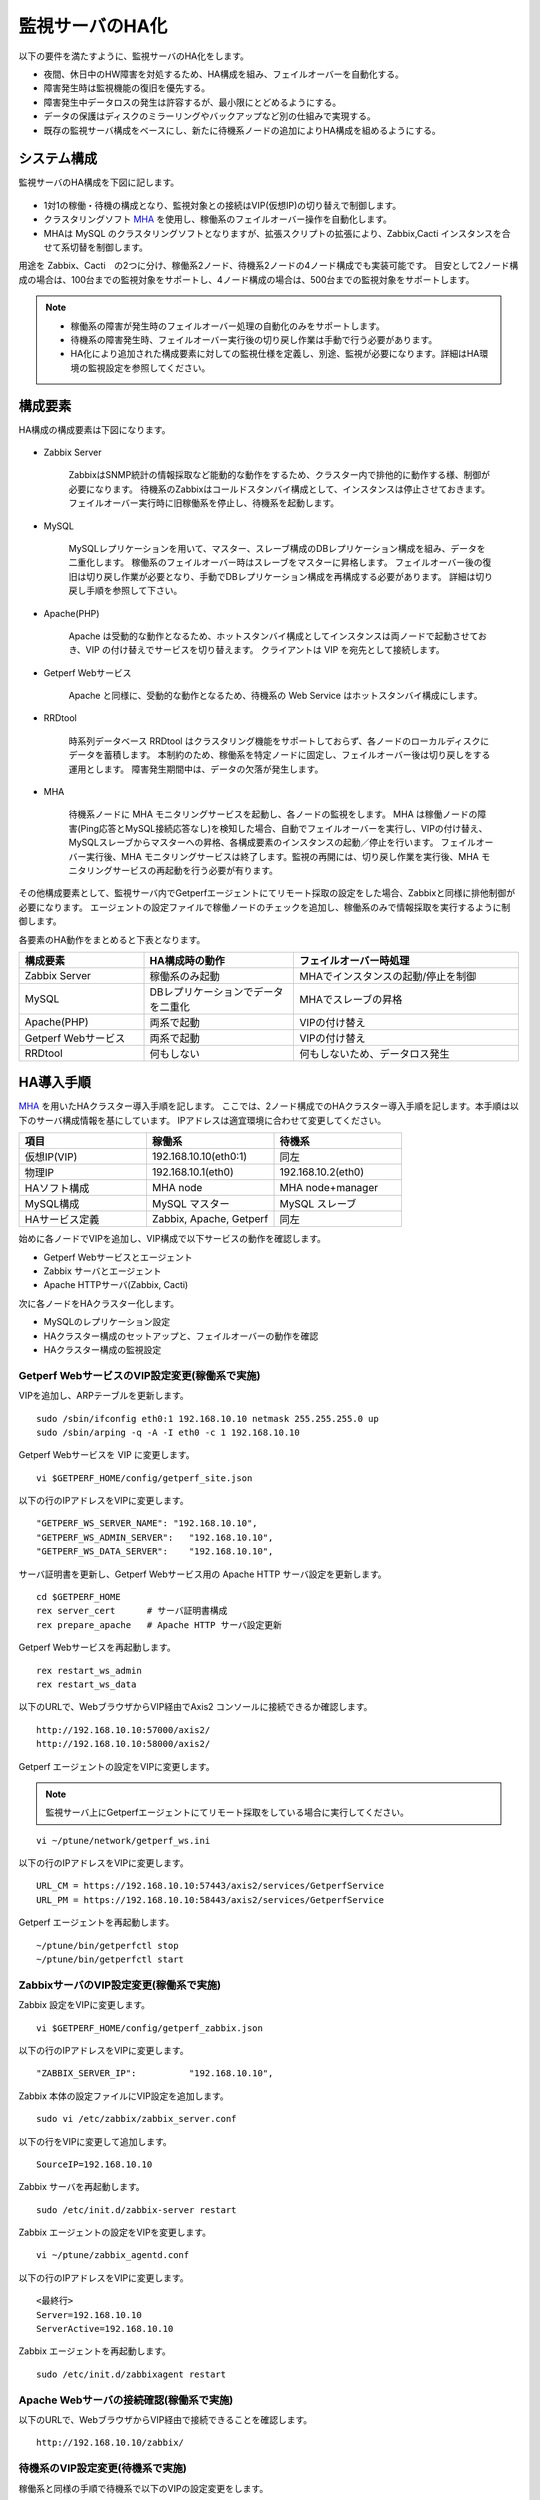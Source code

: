 監視サーバのHA化
=============================

以下の要件を満たすように、監視サーバのHA化をします。

- 夜間、休日中のHW障害を対処するため、HA構成を組み、フェイルオーバーを自動化する。
- 障害発生時は監視機能の復旧を優先する。
- 障害発生中データロスの発生は許容するが、最小限にとどめるようにする。
- データの保護はディスクのミラーリングやバックアップなど別の仕組みで実現する。
- 既存の監視サーバ構成をベースにし、新たに待機系ノードの追加によりHA構成を組めるようにする。

システム構成
-----------------------------

監視サーバのHA構成を下図に記します。

.. figure:: ../image/ha_clustering_base.png
   :align: center
   :alt: HA Clustering

- 1対1の稼働・待機の構成となり、監視対象との接続はVIP(仮想IP)の切り替えで制御します。
- クラスタリングソフト `MHA <https://code.google.com/p/mysql-master-ha/>`_ を使用し、稼働系のフェイルオーバー操作を自動化します。
- MHAは MySQL のクラスタリングソフトとなりますが、拡張スクリプトの拡張により、Zabbix,Cacti インスタンスを合せて系切替を制御します。

用途を Zabbix、Cacti　の2つに分け、稼働系2ノード、待機系2ノードの4ノード構成でも実装可能です。
目安として2ノード構成の場合は、100台までの監視対象をサポートし、4ノード構成の場合は、500台までの監視対象をサポートします。

.. note::

	- 稼働系の障害が発生時のフェイルオーバー処理の自動化のみをサポートします。
	- 待機系の障害発生時、フェイルオーバー実行後の切り戻し作業は手動で行う必要があります。
	- HA化により追加された構成要素に対しての監視仕様を定義し、別途、監視が必要になります。詳細はHA環境の監視設定を参照してください。

構成要素
-----------------------------

HA構成の構成要素は下図になります。

.. figure:: ../image/2node_ha_clustering.png
   :align: center
   :alt: 2 node HA Clustering

- Zabbix Server

	ZabbixはSNMP統計の情報採取など能動的な動作をするため、クラスター内で排他的に動作する様、制御が必要になります。
	待機系のZabbixはコールドスタンバイ構成として、インスタンスは停止させておきます。
	フェイルオーバー実行時に旧稼働系を停止し、待機系を起動します。

- MySQL

	MySQLレプリケーションを用いて、マスター、スレーブ構成のDBレプリケーション構成を組み、データを二重化します。
	稼働系のフェイルオーバー時はスレーブをマスターに昇格します。
	フェイルオーバー後の復旧は切り戻し作業が必要となり、手動でDBレプリケーション構成を再構成する必要があります。
	詳細は切り戻し手順を参照して下さい。

- Apache(PHP)

	Apache は受動的な動作となるため、ホットスタンバイ構成としてインスタンスは両ノードで起動させておき、VIP の付け替えでサービスを切り替えます。
	クライアントは VIP を宛先として接続します。

- Getperf Webサービス

	Apache と同様に、受動的な動作となるため、待機系の Web Service はホットスタンバイ構成にします。

- RRDtool

	時系列データベース RRDtool はクラスタリング機能をサポートしておらず、各ノードのローカルディスクにデータを蓄積します。
	本制約のため、稼働系を特定ノードに固定し、フェイルオーバー後は切り戻しをする運用とします。
	障害発生期間中は、データの欠落が発生します。

- MHA

	待機系ノードに MHA モニタリングサービスを起動し、各ノードの監視をします。
	MHA は稼働ノードの障害(Ping応答とMySQL接続応答なし)を検知した場合、自動でフェイルオーバーを実行し、VIPの付け替え、MySQLスレーブからマスターへの昇格、各構成要素のインスタンスの起動／停止を行います。
	フェイルオーバー実行後、MHA モニタリングサービスは終了します。監視の再開には、切り戻し作業を実行後、MHA モニタリングサービスの再起動を行う必要が有ります。

その他構成要素として、監視サーバ内でGetperfエージェントにてリモート採取の設定をした場合、Zabbixと同様に排他制御が必要になります。
エージェントの設定ファイルで稼働ノードのチェックを追加し、稼働系のみで情報採取を実行するように制御します。

各要素のHA動作をまとめると下表となります。

.. list-table::
   :widths: 25 30 45
   :header-rows: 1

   * - 構成要素
     - HA構成時の動作
     - フェイルオーバー時処理
   * - Zabbix Server
     - 稼働系のみ起動
     - MHAでインスタンスの起動/停止を制御
   * - MySQL
     - DBレプリケーションでデータを二重化
     - MHAでスレーブの昇格
   * - Apache(PHP)
     - 両系で起動
     - VIPの付け替え
   * - Getperf Webサービス
     - 両系で起動
     - VIPの付け替え
   * - RRDtool
     - 何もしない
     - 何もしないため、データロス発生

HA導入手順
-----------------------------

`MHA <https://code.google.com/p/mysql-master-ha/>`_ を用いたHAクラスター導入手順を記します。
ここでは、2ノード構成でのHAクラスター導入手順を記します。本手順は以下のサーバ構成情報を基にしています。
IPアドレスは適宜環境に合わせて変更してください。

.. list-table:: 
   :widths: 33 33 33
   :header-rows: 1

   * - 項目
     - 稼働系
     - 待機系
   * - 仮想IP(VIP)
     - 192.168.10.10(eth0:1)
     - 同左
   * - 物理IP
     - 192.168.10.1(eth0)
     - 192.168.10.2(eth0)
   * - HAソフト構成
     - MHA node
     - MHA node+manager
   * - MySQL構成
     - MySQL マスター
     - MySQL スレーブ
   * - HAサービス定義
     - Zabbix, Apache, Getperf
     - 同左

始めに各ノードでVIPを追加し、VIP構成で以下サービスの動作を確認します。

- Getperf Webサービスとエージェント
- Zabbix サーバとエージェント
- Apache HTTPサーバ(Zabbix, Cacti)

次に各ノードをHAクラスター化します。

- MySQLのレプリケーション設定
- HAクラスター構成のセットアップと、フェイルオーバーの動作を確認
- HAクラスター構成の監視設定

Getperf WebサービスのVIP設定変更(稼働系で実施)
^^^^^^^^^^^^^^^^^^^^^^^^^^^

VIPを追加し、ARPテーブルを更新します。

::

	sudo /sbin/ifconfig eth0:1 192.168.10.10 netmask 255.255.255.0 up
	sudo /sbin/arping -q -A -I eth0 -c 1 192.168.10.10

Getperf Webサービスを VIP に変更します。

::

	vi $GETPERF_HOME/config/getperf_site.json

以下の行のIPアドレスをVIPに変更します。

::

	"GETPERF_WS_SERVER_NAME": "192.168.10.10",
	"GETPERF_WS_ADMIN_SERVER":   "192.168.10.10",
	"GETPERF_WS_DATA_SERVER":    "192.168.10.10",

サーバ証明書を更新し、Getperf Webサービス用の Apache HTTP サーバ設定を更新します。

::

	cd $GETPERF_HOME
	rex server_cert      # サーバ証明書構成
	rex prepare_apache   # Apache HTTP サーバ設定更新

Getperf Webサービスを再起動します。

::

	rex restart_ws_admin
	rex restart_ws_data

以下のURLで、WebブラウザからVIP経由でAxis2 コンソールに接続できるか確認します。

::

	http://192.168.10.10:57000/axis2/
	http://192.168.10.10:58000/axis2/

Getperf エージェントの設定をVIPに変更します。

.. note:: 監視サーバ上にGetperfエージェントにてリモート採取をしている場合に実行してください。

::

	vi ~/ptune/network/getperf_ws.ini

以下の行のIPアドレスをVIPに変更します。

::

	URL_CM = https://192.168.10.10:57443/axis2/services/GetperfService
	URL_PM = https://192.168.10.10:58443/axis2/services/GetperfService

Getperf エージェントを再起動します。

::

	~/ptune/bin/getperfctl stop
	~/ptune/bin/getperfctl start

ZabbixサーバのVIP設定変更(稼働系で実施)
^^^^^^^^^^^^^^^^^^^^^^^^^^^

Zabbix 設定をVIPに変更します。

::

	vi $GETPERF_HOME/config/getperf_zabbix.json

以下の行のIPアドレスをVIPに変更します。

::

	"ZABBIX_SERVER_IP":          "192.168.10.10",

Zabbix 本体の設定ファイルにVIP設定を追加します。

::

	sudo vi /etc/zabbix/zabbix_server.conf

以下の行をVIPに変更して追加します。

::

	SourceIP=192.168.10.10

Zabbix サーバを再起動します。

::

	sudo /etc/init.d/zabbix-server restart

Zabbix エージェントの設定をVIPを変更します。

::

	vi ~/ptune/zabbix_agentd.conf

以下の行のIPアドレスをVIPに変更します。

::

	<最終行>
	Server=192.168.10.10
	ServerActive=192.168.10.10

Zabbix エージェントを再起動します。

::

	sudo /etc/init.d/zabbixagent restart

Apache Webサーバの接続確認(稼働系で実施)
^^^^^^^^^^^^^^^^^^^^^^^^^^^

以下のURLで、WebブラウザからVIP経由で接続できることを確認します。

::

	http://192.168.10.10/zabbix/

待機系のVIP設定変更(待機系で実施)
^^^^^^^^^^^^^^^^^^^^^^^^^^^

稼働系と同様の手順で待機系で以下のVIPの設定変更をします。

- Getperf WebサービスのVIP設定変更
- Getperf エージェントの設定のVIP変更
- ZabbixサーバのVIP設定変更
- Zabbix エージェントの設定のVIP設定変更

root の ssh 公開鍵の配布(稼働系、待機系の順に実施)
^^^^^^^^^^^^^^^^^^^^^^^^^^^

MHA のリモート操作用にノード間で root の ssh 接続許可設定をします。
稼働系、待機系の順で各ノードに ssh 公開鍵の配布をします。

::

	sudo ssh-keygen -t rsa -f /root/.ssh/id_rsa -q -N ""
	sudo ssh-copy-id -i /root/.ssh/id_rsa.pub root@192.168.10.1
	sudo ssh-copy-id -i /root/.ssh/id_rsa.pub root@192.168.10.2

MySQL 監視用のユーザ作成(稼働系、待機系の順に実施)
^^^^^^^^^^^^^^^^^^^^^^^^^^^

MySQL Ping監視用ユーザを作成します。稼働系、待機系の順で実行します。

::

	mysql -u root -p

MySQL コンソールから以下を実行します。

::

	grant all privileges on *.* to mha@'%' identified by 'mhapassword';

同様にMySQLコンソールから、レプリケーションユーザを作成します。

::

	grant replication slave on *.* to repl@'%' identified by 'replpassword';
	flush privileges;
	exit

MySQL 設定ファイル編集(稼働系、待機系の順に実施)
^^^^^^^^^^^^^^^^^^^^^^^^^^^

MySQL 設定ファイルにレプリケーション設定を追加します。稼働系、待機系の順で実行します。

::

	sudo vi /etc/my.cnf

先頭行の[mysqld]の後ろに以下を追加します。server-id は、稼働系を 101、待機系を 102　にしてください。

::

	[mysqld]
	#バイナリログの出力
	log-bin=mysqld-bin
	#server-idは一意になるように設定する
	# 101:稼働系, 102:待機系
	server-id=101
	# バイナリログ保存期間
	expire_logs_days = 7

設定を反映するため、 mysqld を再起動します。

::

	sudo /etc/init.d/mysqld restart

MySQLレプリケーション設定(稼働系で実施)
^^^^^^^^^^^^^^^^^^^^^^^^^^^

.. note::

	既に稼働中の監視サーバでレプリケーションを構成する場合、MySQLの蓄積データが大きいと、
	バックアップ処理で長時間待たされる場合が有ります。
	MySQL 標準のバックアップコマンド mysqldump は実行中にDB全体にロックを掛ける為、その間の監視運用に影響が生じる場合が有ります。
	本制約の回避が必要な場合は、Percona社 XtraBackup などのオンラインバックアップツールを使用して下さい。

稼働系、待機系でMySQLのデータ同期を、レプケーション設定をします。
初めに MySQL データのロックとバイナリログ情報の確認をします。

::

	mysql -u root -p

バックアップ対象のデータ容量を確認します。バックアップ時間はデータ容量に依存し、データ容量からバックアップ時間の目安を確認します。

::

	select table_schema, sum(data_length+index_length) /1024 /1024 as MB 
	from information_schema.tables where table_schema = "zabbix";

全テーブルをロックします。

::

	flush tables with read lock;

バイナリログのステータスを表示します。

::

	show master status;

待機系のスレーブ設定で、File, Position を使用するので値を控えておきます。

::

	+-------------------+----------+--------------+------------------+
	| File              | Position | Binlog_Do_DB | Binlog_Ignore_DB |
	+-------------------+----------+--------------+------------------+
	| mysqld-bin.000002 |      107 |              |                  |
	+-------------------+----------+--------------+------------------+

上記端末は残したまま、別端末を追加で開き、ダンプを実行します。

::

	mysqldump -u root -p --all-databases --lock-all-tables --events > mysql_dump.sql

元の端末に戻って、ロックを解除します。

::

	unlock tables;
	exit;

ダンプファイルを稼働系から待機系にコピーします。

::

	scp mysql_dump.sql 192.168.10.2:/tmp/

XtraBackupの場合
^^^^^^^^^^^^^^^^^^^^^^^^^^^^^^

yumでインストールできます。マスター、スレーブの両方で必要になりますのでインストールします。

::

	sudo -E rpm -Uhv http://www.percona.com/downloads/percona-release/percona-release-0.0-1.x86_64.rpm
	sudo -E yum install xtrabackup


任意の場所にバックアップを取得します。innobackupexはextrabackupのwrapperです。先ほどのextrabackupのインストールで同時にインストールされます。

::

	sudo mkdir -p /backup/xtrabackup/
	sudo time /usr/bin/innobackupex --user root --password mysql_password /backup/xtrabackup/

completed OK!が出れば完了です。binlogのファイル名とpositionも出力されますので確認してください。

::

	innobackupex: MySQL binlog position: filename 'mysqld-bin.000001', position 310

バックアップ処理中の更新ログを適用します。

::

	/usr/bin/innobackupex --user root --password mysql_password --apply-log /backup/xtrabackup/2016-08-28_11-15-12

バックアップディレクトリをコピーします。

::

	cd /backup/xtrabackup/
	tar cvf - 2016-08-28_11-15-12 | gzip > backup.tar.gz
	scp  backup.tar.gz root@192.168.10.2:/backup/xtrabackup/

MySQLレプリケーション設定(待機系で実施)
^^^^^^^^^^^^^^^^^^^^^^^^^^^

待機系で、MySQLレプリケーションのスレーブ設定をします。

稼働系から転送したダンプデータをインポートします。

::

	mysql -u root -p < /tmp/mysql_dump.sql

MySQLコンソールに接続し、MySQL レプリケーションのスレーブ設定をします。

::

	mysql -u root -p

稼働系で確認した、バイナリログの File, Position を指定して change master to コマンドを実行します。

::

	change master to
	     master_host='192.168.10.1',    # マスターサーバーのIP
	     master_user='repl',           # レプリケーション用ID
	     master_password='repl',       # レプリケーション用IDのパスワード
	     master_log_file='mysqld-bin.000002',    # マスターサーバーで確認した File 値
	     master_log_pos=107;    # マスターサーバーで確認した Position 値

レプリケーションを開始します。

::

	start slave;

ステータスを確認します。

::

	show slave status \G

上記結果で、Slave_IO_Running と Slave_SQL_Running が Yes
となり、Last_Error　にエラーメッセージが出力がされていない事を確認します。

XtraBackupの場合の待機系リストア
^^^^^^^^^^^^^^^^^^^^^^^^^^^

XtraBackupを使用した場合の待機系リストア手順は以下の通りです。

::

	cd /backup/xtrabackup/
	tar xvf  backup.tar.gz

::

	/etc/init.d/mysqld stop
	mv /var/lib/mysql /var/lib/mysql.old
	mkdir /var/lib/mysql

::

	time /usr/bin/innobackupex --copy-back /backup/xtrabackup/2016-08-28_11-15-12

ディレクトリの権限をmysqlに変更してMySQLをスタート。

::

	chown -R mysql:mysql /var/lib/mysql
	/etc/init.d/mysqld start

MySQLレプリケーション　動作確認
^^^^^^^^^^^^^^^^^^^^^^^^^^^

単純なDB更新作業で、レプリケーションの動作を確認します。
上記で特にエラーなど問題が発生していない場合は、省略しても構いません。

稼働系でテスト用のデータベースを作成します。

::

	mysql -u root -p -e 'create database test_db;'
	mysql -u root -p -e 'show databases;'

待機系でデータベースが作成されていることを確認します。

::

	mysql -u root -p -e 'show databases;'

確認できたら、稼働系で作成したテスト用データベースを削除します。

::

	mysql -u root -p -e 'drop database test_db;'

MHAインストール(稼働系、待機系の順に実施)
^^^^^^^^^^^^^^^^^^^^^^^^^^^

`MHA ダウンロードサイト <https://code.google.com/p/mysql-master-ha/wiki/Downloads?tm=2>`_ から最新版のモジュールをダウンロードします。ここでは以下モジュールをダウンロードします。

- MHA Manager 0.56 rpm RHEL6
- MHA Node 0.56 rpm RHEL6

稼働系で MHA Node をインストールします。

::

	sudo -E yum localinstall -y mha4mysql-node-0.56-0.el6.noarch.rpm

待機系で MHA Node と、MHA Manager をインストールします。

::

	sudo -E yum localinstall -y mha4mysql-node-0.56-0.el6.noarch.rpm
	sudo -E yum localinstall -y mha4mysql-manager-0.56-0.el6.noarch.rpm


MHA拡張スクリプト配布(待機系で実施)
^^^^^^^^^^^^^^^^^^^^^^^^^^^

待機系でMHA拡張スクリプトを配布します。配布するスクリプトは以下の2種です。

- master_ip_failover

	フェイルオーバー実行時の系切換え拡張スクリプト。MHA のソースコードに添付されたサンプルをベースに以下の機能を追加。

	- VIPの付け替え
	- Zabbixサーバの起動／停止
	- ptuneエージェントの再起動

- master_ip_online_change

	手動でスイッチオーバーをする際の系切替拡張スクリプト。master_ip_failoverと同様の機能を追加。

以下ディレクトリからスクリプトをコピーします。

::

	sudo -E cp $GETPERF_HOME/script/template/mha/master_ip_failover /usr/bin/
	sudo -E chmod 755 /usr/bin/master_ip_failover
	sudo -E cp $GETPERF_HOME/script/template/mha/master_ip_online_change /usr/bin/
	sudo -E chmod 755 /usr/bin/master_ip_online_change

MHA設定ファイルの編集(待機系で実施)
^^^^^^^^^^^^^^^^^^^^^^^^^^^

待機系で MHA 設定ファイル /etc/mha.conf を作成します。
$GETPERF_HOME/script/template/mha/ の下の、サンプル mha.conf.sample を参考に設定ファイルを編集してください。

::

	sudo cp $GETPERF_HOME/script/template/mha/mha.conf.sample /etc/mha.conf
	sudo vi /etc/mha.conf

IPアドレスとネットワークデバイスの箇所を環境に合わせて変更します。
編集後、以下のコマンドで動作確認をします。

::

	sudo masterha_check_ssh --conf=/etc/mha.conf 	# 各ノードへの ssh 疎通確認
	sudo masterha_check_repl --conf=/etc/mha.conf 	# 各ノードへの MySQL 疎通確認

MHAデーモンの常駐化(待機系で実施)
^^^^^^^^^^^^^^^^^^^^^^^^^^^

待機系でMHAデーモンの常駐設定をします。
起動設定は CentOSで標準インストールされている `upstart <http://upstart.ubuntu.com/>`_ を使用します。

::

	sudo vi /etc/init/mha.conf

::

	description     "MasterHA manager services"

	chdir /var/log/masterha
	exec /usr/bin/masterha_manager --conf=/etc/mha.conf >> /var/log/masterha/masterha_manager.log 2>&1
	pre-start exec /usr/bin/masterha_check_repl --conf=/etc/mha.conf
	post-stop exec /usr/bin/masterha_stop --conf=/etc/mha.conf

設定を反映します。

::

	sudo initctl reload-configuration
	sudo initctl list | grep mha

MHAログディレクトリを作成します。

::

	sudo mkdir /var/log/masterha

MHAデーモンを起動します。

::

	sudo initctl start mha

起動を確認します。

::

	initctl list | grep mha
	ps auxf | grep mha
	sudo tail -f /var/log/masterha/masterha_manager.log

停止するときは、以下のコマンドを実行します。

::

	sudo initctl stop mha

フェイルオーバーテスト
^^^^^^^^^^^^^^^^^^^^^^^^^^^

ここでは、簡単に稼働系でMySQLをkillしてフェイルオーバー動作を確認します。

待機系でMHAログを確認します。

::

	sudo tail -f /var/log/masterha/masterha_manager.log

別端末で稼働系を開き、MySQL をkill します。

::

	sudo pkill mysql

ログからフェイルオーバーが処理されていることを確認します。以下確認コマンドで状態を確認します。

::

	sudo masterha_check_ssh --conf=/etc/mha.conf
	sudo masterha_check_repl --conf=/etc/mha.conf

フェイルオーバー後の切り戻し手順
-----------------------------

フェイルオーバー発生後は、手動で旧稼働系を復帰させ、切り戻し作業を行い、監視を再開します。
その手順を以下に記します。前提条件として、旧稼働系は以下の状態にします。

- 旧稼働系でOSが起動ができる状態にする。
- 以下のサービスは停止した状態にする。
	- MySQL
	- Zabbix Server

旧稼働系をスレーブとして復帰
^^^^^^^^^^^^^^^^^^^^^^^^^^^^^

新稼働系でバイナリログチェックポイントを確認します。

::

	mysql -u root -p -e "show master status;"
	+-------------------+-----------+--------------+------------------+
	| File              | Position  | Binlog_Do_DB | Binlog_Ignore_DB |
	+-------------------+-----------+--------------+------------------+
	| mysqld-bin.000001 | 620812883 |              |                  |
	+-------------------+-----------+--------------+------------------+

旧稼働系をMySQLスレーブとして設定します。MySQLがダウンしている場合は起動します。

::

	sudo /etc/init.d/mysqld start

旧稼働系のMySQLに接続して、レプリケーション設定をします。

::

	mysql -u root -p

::

	SET GLOBAL read_only = 1;
	SET GLOBAL sql_slave_skip_counter = 1;
	change master to
	    master_host='192.168.10.2',
	    master_user='repl',
	    master_password='repl',
	    master_log_file='mysqld-bin.000001',
	    master_log_pos=620812883;
	start slave;
	exit;

旧待機系で動作確認をします。

::

	sudo masterha_check_ssh --conf=/etc/mha.conf
	sudo masterha_check_repl --conf=/etc/mha.conf

.. note::

	スレーブで不整合エラーが出る場合の対処

	::

		mysql -u root -p
		STOP SLAVE; SET GLOBAL SQL_SLAVE_SKIP_COUNTER=1; START SLAVE;
		show slave status;

系の切り戻し(旧待機系で実施)
^^^^^^^^^^^^^^^^^^^^^^^^^^^^^

旧待機系で切り戻しを実行します。
フェイルオーバー後に生成されるフラグファイルを削除します。

::

	sudo rm -f /tmp/mha/mha.failover.complete

手動切り戻しスクリプトを実行します。IPアドレスは旧稼働系のIPアドレスを指定します。

::

	sudo masterha_master_switch --master_state=alive \
	--conf=/etc/mha.conf \
	--new_master_host=192.168.10.1  --orig_master_is_new_slave

再度確認して、基に戻っていることを確認します。

::

	sudo masterha_check_repl --conf=/etc/mha.conf

旧稼働系でデーモンを再起動します。

::

	sudo initctl start mha

HA構成の監視設定
-------------------------

MHAの監視は稼働系ノードのMySQLなど一部に限られるため、外部の監視サーバから各ノードを包括的に監視する必要があります。
主な監視指標は以下の通りです。

VIPポート監視をします。

* VIPポートの監視
	* Apache(80)
	* Getperf Webサービス(57000,58000)
	* Zabbix(10050)

Zabbix エージェントを使用して各ノードで以下の監視をします。

* 稼働系
	* Linux標準テンプレート
	* プロセスの死活監視(MySQL)
* 待機系
	* Linux標準テンプレート
	* プロセスの死活監視(MHA, MySQL)
	* ログ監視(MHA)
		* /var/log/masterha/masterha_manager.log

